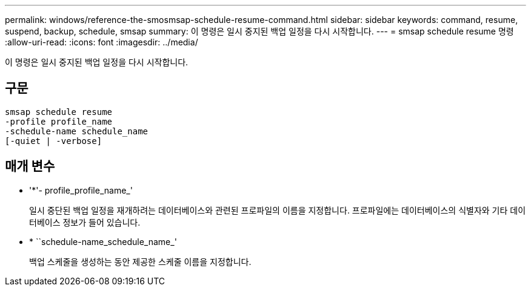 ---
permalink: windows/reference-the-smosmsap-schedule-resume-command.html 
sidebar: sidebar 
keywords: command, resume, suspend, backup, schedule, smsap 
summary: 이 명령은 일시 중지된 백업 일정을 다시 시작합니다. 
---
= smsap schedule resume 명령
:allow-uri-read: 
:icons: font
:imagesdir: ../media/


[role="lead"]
이 명령은 일시 중지된 백업 일정을 다시 시작합니다.



== 구문

[listing]
----

smsap schedule resume
-profile profile_name
-schedule-name schedule_name
[-quiet | -verbose]
----


== 매개 변수

* '*'- profile_profile_name_'
+
일시 중단된 백업 일정을 재개하려는 데이터베이스와 관련된 프로파일의 이름을 지정합니다. 프로파일에는 데이터베이스의 식별자와 기타 데이터베이스 정보가 들어 있습니다.

* * ``schedule-name_schedule_name_'
+
백업 스케줄을 생성하는 동안 제공한 스케줄 이름을 지정합니다.



